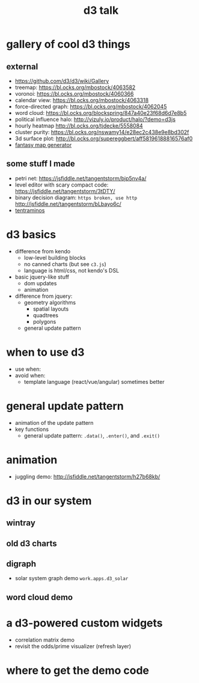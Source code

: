 #+title: d3 talk

* gallery of cool d3 things
** external
- https://github.com/d3/d3/wiki/Gallery
- treemap: https://bl.ocks.org/mbostock/4063582
- voronoi: https://bl.ocks.org/mbostock/4060366
- calendar view: https://bl.ocks.org/mbostock/4063318
- force-directed graph: https://bl.ocks.org/mbostock/4062045
- word cloud: https://bl.ocks.org/blockspring/847a40e23f68d6d7e8b5
- political influence halo: http://vizuly.io/product/halo/?demo=d3js
- hourly heatmap http://bl.ocks.org/tjdecke/5558084
- cluster purity: https://bl.ocks.org/nswamy14/e28ec2c438e9e8bd302f
- 3d surface plot: http://bl.ocks.org/supereggbert/aff58196188816576af0
- [[https://bl.ocks.org/Azgaar/b845ce22ea68090d43a4ecfb914f51bd][fantasy map generator]]
** some stuff I made
- petri net: https://jsfiddle.net/tangentstorm/bjp5nv4a/
- level editor with scary compact code: https://jsfiddle.net/tangentstorm/3tDTY/
- binary decision diagram: =https broken, use http=
  http://jsfiddle.net/tangentstorm/bLbayo6c/
- [[http://games.tangentcode.com/tentraminos/][tentraminos]]

* d3 basics
- difference from kendo
  - low-level building blocks
  - no canned charts (but see =c3.js=)
  - language is html/css, not kendo's DSL
- basic jquery-like stuff
  - dom updates
  - animation
- difference from jquery:
  - geometry algorithms
    - spatial layouts
    - quadtrees
    - polygons
  - general update pattern

* when to use d3
 - use when:
 - avoid when:
   - template language (react/vue/angular) sometimes better

* general update pattern
- animation of the update pattern
- key functions
  - general update pattern:
    =.data()=, =.enter()=, and =.exit()=

* animation
- juggling demo:  http://jsfiddle.net/tangentstorm/h27b68kb/

* d3 in our system
** wintray
** old d3 charts
** digraph
- solar system graph demo =work.apps.d3_solar=
** word cloud demo

* a d3-powered custom widgets
- correlation matrix demo
- revisit the odds/prime visualizer (refresh layer)

* where to get the demo code
